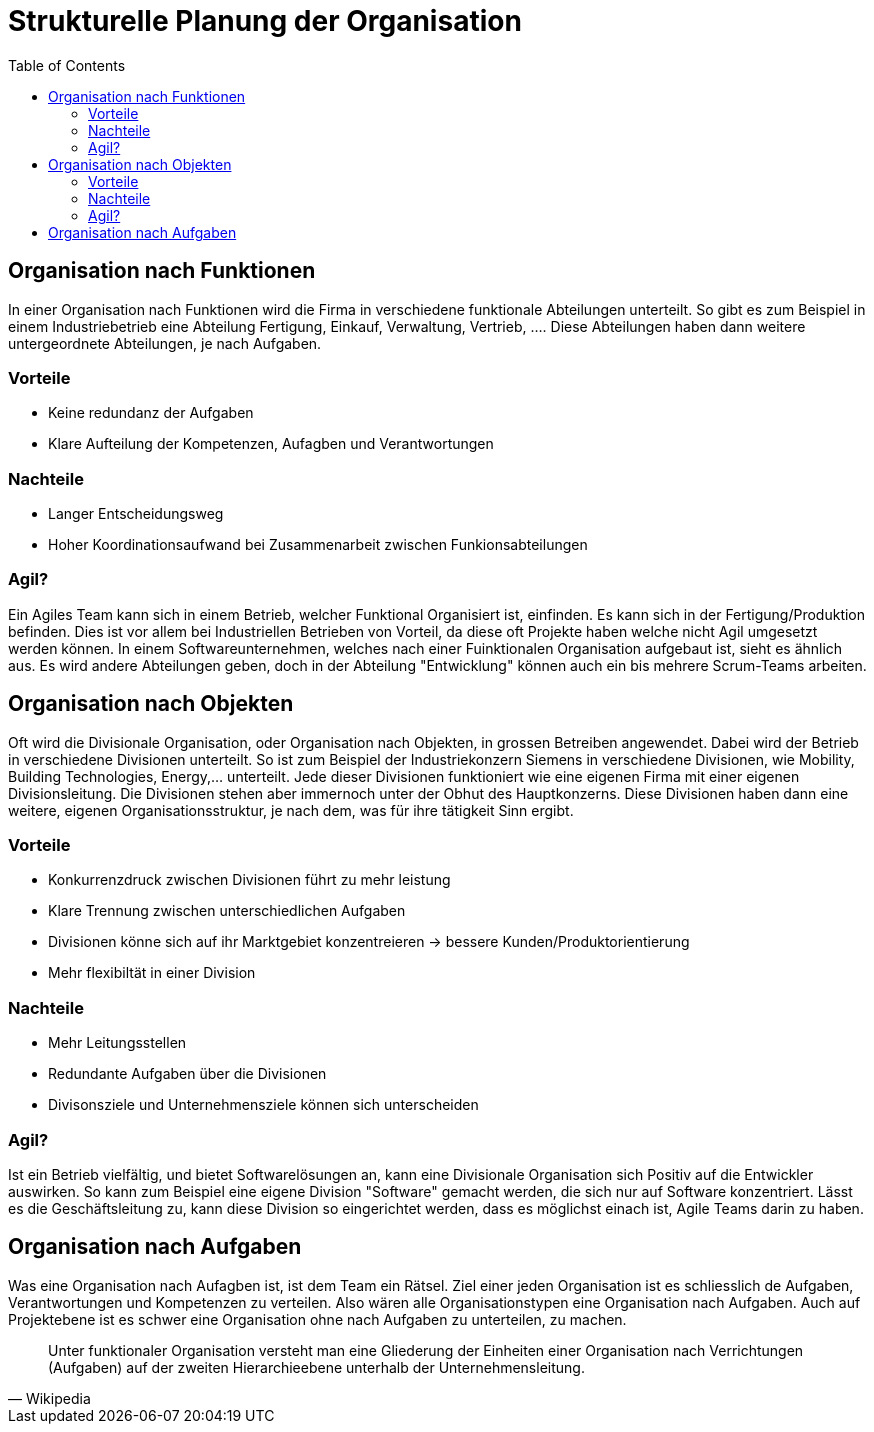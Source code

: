 Strukturelle Planung der Organisation
=====================================
:toc:

== Organisation nach Funktionen
In einer Organisation nach Funktionen wird die Firma in verschiedene funktionale Abteilungen unterteilt. So gibt es zum Beispiel in einem Industriebetrieb eine Abteilung Fertigung, Einkauf, Verwaltung, Vertrieb, .... Diese Abteilungen haben dann weitere untergeordnete Abteilungen, je nach Aufgaben.

=== Vorteile
* Keine redundanz der Aufgaben
* Klare Aufteilung der Kompetenzen, Aufagben und Verantwortungen

=== Nachteile
* Langer Entscheidungsweg
* Hoher Koordinationsaufwand bei Zusammenarbeit zwischen Funkionsabteilungen

=== Agil?
Ein Agiles Team kann sich in einem Betrieb, welcher Funktional Organisiert ist, einfinden. Es kann sich in der Fertigung/Produktion befinden. Dies ist vor allem bei Industriellen Betrieben von Vorteil, da diese oft Projekte haben welche nicht Agil umgesetzt werden können. In einem Softwareunternehmen, welches nach einer Fuinktionalen Organisation aufgebaut ist, sieht es ähnlich aus. Es wird andere Abteilungen geben, doch in der Abteilung "Entwicklung" können auch ein bis mehrere Scrum-Teams arbeiten. 

== Organisation nach Objekten
Oft wird die Divisionale Organisation, oder Organisation nach Objekten, in grossen Betreiben angewendet. Dabei wird der Betrieb in verschiedene Divisionen unterteilt. So ist zum Beispiel der Industriekonzern Siemens in verschiedene Divisionen, wie Mobility, Building Technologies, Energy,... unterteilt. Jede dieser Divisionen funktioniert wie eine eigenen Firma mit einer eigenen Divisionsleitung. Die Divisionen stehen aber immernoch unter der Obhut des Hauptkonzerns. Diese Divisionen haben dann eine weitere, eigenen Organisationsstruktur, je nach dem, was für ihre tätigkeit Sinn ergibt.

=== Vorteile
* Konkurrenzdruck zwischen Divisionen führt zu mehr leistung
* Klare Trennung zwischen unterschiedlichen Aufgaben
* Divisionen könne sich auf ihr Marktgebiet konzentreieren -> bessere Kunden/Produktorientierung
* Mehr flexibiltät in einer Division

=== Nachteile
* Mehr Leitungsstellen
* Redundante Aufgaben über die Divisionen
* Divisonsziele und Unternehmensziele können sich unterscheiden

=== Agil?
Ist ein Betrieb vielfältig, und bietet Softwarelösungen an, kann eine Divisionale Organisation sich Positiv auf die Entwickler auswirken. So kann zum Beispiel eine eigene Division "Software" gemacht werden, die sich nur auf Software konzentriert. Lässt es die Geschäftsleitung zu, kann diese Division so eingerichtet werden, dass es möglichst einach ist, Agile Teams darin zu haben. 

== Organisation nach Aufgaben
Was eine Organisation nach Aufagben ist, ist dem Team ein Rätsel. Ziel einer jeden Organisation ist es schliesslich de Aufgaben, Verantwortungen und Kompetenzen zu verteilen. Also wären alle Organisationstypen eine Organisation nach Aufgaben. Auch auf Projektebene ist es schwer eine Organisation ohne nach Aufgaben zu unterteilen, zu machen.

" Unter funktionaler Organisation versteht man eine Gliederung der Einheiten einer Organisation nach Verrichtungen (Aufgaben) auf der  zweiten Hierarchieebene unterhalb der Unternehmensleitung."
-- Wikipedia
